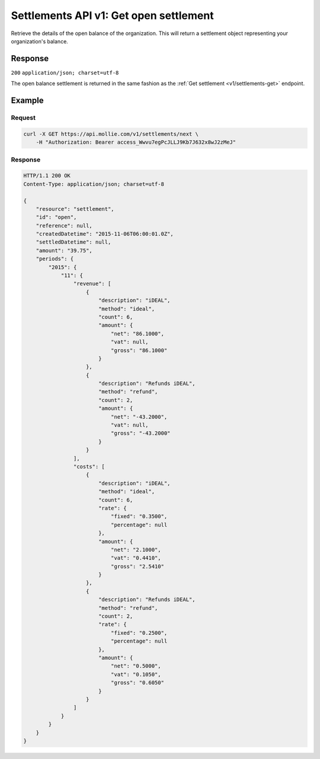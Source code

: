 .. _v1/settlements-get-open:

Settlements API v1: Get open settlement
=======================================

.. endpoint::
   :method: GET
   :url: https://api.mollie.com/v1/settlements/open

.. authentication::
   :api_keys: false
   :oauth: true

Retrieve the details of the open balance of the organization. This will return a settlement object representing your
organization's balance.

Response
--------
``200`` ``application/json; charset=utf-8``

The open balance settlement is returned in the same fashion as the :ref:`Get settlement <v1/settlements-get>` endpoint.

Example
-------

Request
^^^^^^^
.. code-block:: bash

   curl -X GET https://api.mollie.com/v1/settlements/next \
       -H "Authorization: Bearer access_Wwvu7egPcJLLJ9Kb7J632x8wJ2zMeJ"

Response
^^^^^^^^
.. code-block:: http

   HTTP/1.1 200 OK
   Content-Type: application/json; charset=utf-8

   {
       "resource": "settlement",
       "id": "open",
       "reference": null,
       "createdDatetime": "2015-11-06T06:00:01.0Z",
       "settledDatetime": null,
       "amount": "39.75",
       "periods": {
           "2015": {
               "11": {
                   "revenue": [
                       {
                           "description": "iDEAL",
                           "method": "ideal",
                           "count": 6,
                           "amount": {
                               "net": "86.1000",
                               "vat": null,
                               "gross": "86.1000"
                           }
                       },
                       {
                           "description": "Refunds iDEAL",
                           "method": "refund",
                           "count": 2,
                           "amount": {
                               "net": "-43.2000",
                               "vat": null,
                               "gross": "-43.2000"
                           }
                       }
                   ],
                   "costs": [
                       {
                           "description": "iDEAL",
                           "method": "ideal",
                           "count": 6,
                           "rate": {
                               "fixed": "0.3500",
                               "percentage": null
                           },
                           "amount": {
                               "net": "2.1000",
                               "vat": "0.4410",
                               "gross": "2.5410"
                           }
                       },
                       {
                           "description": "Refunds iDEAL",
                           "method": "refund",
                           "count": 2,
                           "rate": {
                               "fixed": "0.2500",
                               "percentage": null
                           },
                           "amount": {
                               "net": "0.5000",
                               "vat": "0.1050",
                               "gross": "0.6050"
                           }
                       }
                   ]
               }
           }
       }
   }
